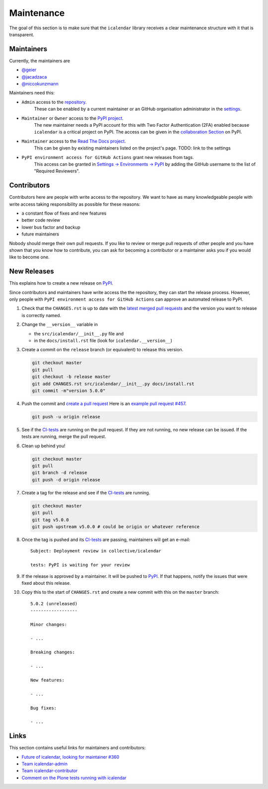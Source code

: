 Maintenance
===========

The goal of this section is to make sure that the ``icalendar`` library receives a
clear maintenance structure with it that is transparent.


Maintainers
-----------

Currently, the maintainers are

- `@geier <https://github.com/geier>`_
- `@jacadzaca <https://github.com/jacadzaca>`_
- `@niccokunzmann <https://github.com/niccokunzmann>`_

Maintainers need this:

- ``Admin`` access to the `repository <https://github.com/collective/icalendar>`_.
    These can be enabled by a current maintainer or an GitHub organisation administrator
    in the `settings <https://github.com/collective/icalendar/settings/access>`_.
- ``Maintainer`` or ``Owner`` access to the `PyPI project  <https://pypi.org/project/icalendar/>`_.
    The new maintainer needs a PyPI account for this with Two Factor Authentication (2FA) enabled
    because ``icalendar`` is a critical project on PyPI.
    The access can be given in the `collaboration Section <https://pypi.org/manage/project/icalendar/collaboration/>`_ on PyPI.
- ``Maintainer`` access to the `Read The Docs project <https://readthedocs.org/projects/icalendar/>`_.
    This can be given by existing maintainers listed on the project's page.
    TODO: link to the settings
- ``PyPI environment access for GitHub Actions`` grant new releases from tags.
    This access can be granted in `Settings → Environments → PyPI <https://github.com/collective/icalendar/settings/environments/674266024/edit>`__
    by adding the GitHub username to the list of "Required Reviewers".


Contributors
------------

Contributors here are people with write access to the repository.
We want to have as many knowledgeable people with write access taking responsibility as possible for these reasons:

- a constant flow of fixes and new features
- better code review
- lower bus factor and backup
- future maintainers

Nobody should merge their own pull requests.
If you like to review or merge pull requests of other people and you have shown that you know how to contribute,
you can ask for becoming a contributor or a maintainer asks you if you would like to become one.

New Releases
------------

This explains how to create a new release on `PyPI  <https://pypi.org/project/icalendar/>`_.

Since contributors and maintainers have write access the the repository, they can start the release process.
However, only people with ``PyPI environment access for GitHub Actions`` can approve an automated release to PyPI.


1. Check that the ``CHANGES.rst`` is up to date with the `latest merged pull requests <https://github.com/collective/icalendar/pulls?q=is%3Apr+is%3Amerged>`__
   and the version you want to release is correctly named.
2. Change the ``__version__`` variable in

   - the ``src/icalendar/__init__.py`` file and 
   - in the ``docs/install.rst`` file (look for ``icalendar.__version__``)
3. Create a commit on the ``release`` branch (or equivalent) to release this version.

   .. code-block:: bash

       git checkout master
       git pull
       git checkout -b release master
       git add CHANGES.rst src/icalendar/__init__.py docs/install.rst
       git commit -m"version 5.0.0"

4. Push the commit and `create a pull request <https://github.com/collective/icalendar/compare?expand=1>`__
   Here is an `example pull request #457 <https://github.com/collective/icalendar/pull/457>`__.

   .. code-block:: bash

       git push -u origin release

5. See if the `CI-tests <https://github.com/collective/icalendar/actions>`_ are running on the pull request.
   If they are not running, no new release can be issued.
   If the tests are running, merge the pull request.
6. Clean up behind you!

   .. code-block:: bash

       git checkout master
       git pull
       git branch -d release
       git push -d origin release

7. Create a tag for the release and see if the `CI-tests`_ are running.

   .. code-block:: bash

       git checkout master
       git pull
       git tag v5.0.0
       git push upstream v5.0.0 # could be origin or whatever reference

8. Once the tag is pushed and its `CI-tests`_ are passing, maintainers will get an e-mail::

       Subject: Deployment review in collective/icalendar

       tests: PyPI is waiting for your review

9. If the release is approved by a maintainer. It will be pushed to `PyPI`_.
   If that happens, notify the issues that were fixed about this release.
10. Copy this to the start of ``CHANGES.rst`` and create a new commit with this on the ``master`` branch::

       5.0.2 (unreleased)
       ------------------
       
       Minor changes:
       
       - ...
       
       Breaking changes:
       
       - ...
       
       New features:
       
       - ...
       
       Bug fixes:
       
       - ...
       

Links
-----

This section contains useful links for maintainers and contributors:

- `Future of icalendar, looking for maintainer #360 <https://github.com/collective/icalendar/discussions/360>`__
- `Team icalendar-admin <https://github.com/orgs/collective/teams/icalendar-admin>`__
- `Team icalendar-contributor <https://github.com/orgs/collective/teams/icalendar-contributor>`__
- `Comment on the Plone tests running with icalendar <https://github.com/collective/icalendar/pull/447#issuecomment-1277643634>`__




